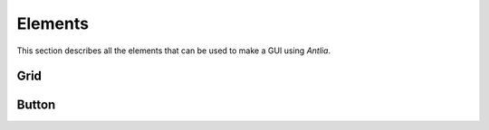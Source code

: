 Elements
=================
This section describes all the elements that can be used to make a GUI using *Antlia*.

Grid
-----------------
.. py:attribute:: grid

	The *Grid* is used to build the structure of the GUI.

	:param rows: The number of the rows or their proportions
	:param cols: The number of the columns or their proportions

	:param background-color: The color of the background (apply to all te *Grid*)

Button
-----------------
.. py:attribute:: button

	The *Button* has different states and will fire events when the user interacts with it.

	:param str label: What is written on the button
	:param released,pressed,hovered,disabled state: The state of the button, will affect the way it is displayed
	:param center,left,right text-align: The alignment of the label

	:param color released-color: The color of the button once it is released
	:param color pressed-color: The color of the button once it is pressed
	:param color hovered-color: The color of the button once it is hovered
	:param color text-color: The color of label
